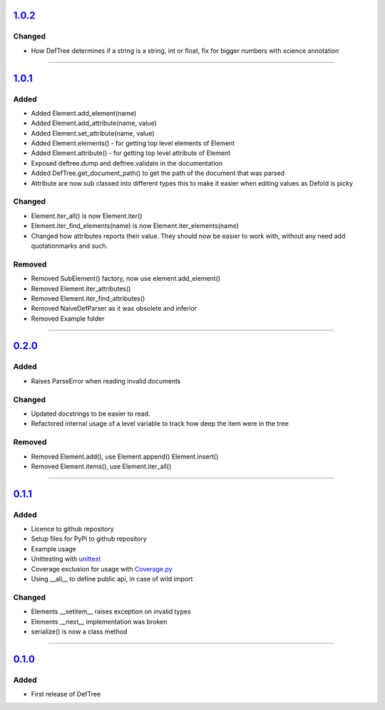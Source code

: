 ------------------------------------------------------------------------------------------
`1.0.2 <https://github.com/Jerakin/DefTree/compare/release/1.0.1...release/1.0.2>`_
------------------------------------------------------------------------------------------
Changed
=======
- How DefTree determines if a string is a string, int or float, fix for bigger numbers with science annotation

....

------------------------------------------------------------------------------------------
`1.0.1 <https://github.com/Jerakin/DefTree/compare/release/0.2.0...release/1.0.1>`_
------------------------------------------------------------------------------------------
Added
=====
- Added Element.add_element(name)
- Added Element.add_attribute(name, value)
- Added Element.set_attribute(name, value)
- Added Element.elements() - for getting top level elements of Element
- Added Element.attribute() - for getting top level attribute of Element
- Exposed deftree.dump and deftree.validate in the documentation
- Added DefTree.get_document_path() to get the path of the document that was parsed
- Attribute are now sub classed into different types this to make it easier when editing values as Defold is picky

Changed
=======
- Element.iter_all() is now Element.iter()
- Element.iter_find_elements(name) is now Element.iter_elements(name)
- Changed how attributes reports their value. They should now be easier to work with, without any need add quotationmarks and such.

Removed
=======
- Removed SubElement() factory, now use element.add_element()
- Removed Element.iter_attributes()
- Removed Element.iter_find_attributes()
- Removed NaiveDefParser as it was obsolete and inferior
- Removed Example folder

....

------------------------------------------------------------------------------------------
`0.2.0 <https://github.com/Jerakin/DefTree/compare/release/0.1.1...release/0.2.0>`_
------------------------------------------------------------------------------------------

Added
=====
- Raises ParseError when reading invalid documents

Changed
=======
- Updated docstrings to be easier to read.
- Refactored internal usage of a level variable to track how deep the item were in the tree

Removed
=======
- Removed Element.add(), use Element.append() Element.insert()
- Removed Element.items(), use Element.iter_all()

....

------------------------------------------------------------------------------------------
`0.1.1 <https://github.com/Jerakin/DefTree/compare/release/0.1.0...release/0.1.1>`_
------------------------------------------------------------------------------------------

Added
=====
- Licence to github repository
- Setup files for PyPi to github repository
- Example usage
- Unittesting with `unittest <https://docs.python.org/3/library/unittest.html>`_
- Coverage exclusion for usage with `Coverage.py <http://coverage.readthedocs.io/en/latest/>`_
- Using __all__ to define public api, in case of wild import

Changed
=======
- Elements __setitem__ raises exception on invalid types
- Elements __next__ implementation was broken
- serialize() is now a class method

....


-------------------------------------------------------------------------------------------------------------------
`0.1.0 <https://github.com/Jerakin/DefTree/compare/52db00b03bb3990c06843f3a58f24fce13b8fe74...release/0.1.0>`_
-------------------------------------------------------------------------------------------------------------------

Added
=====
- First release of DefTree